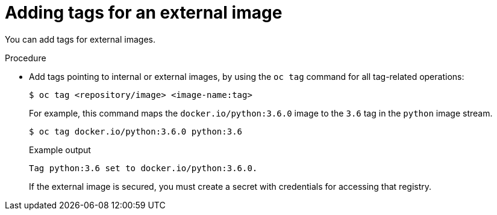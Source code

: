 // Module included in the following assemblies:
// * openshift_images/image-streams-managing.adoc

:_mod-docs-content-type: PROCEDURE
[id="images-imagestream-external-image-tags_{context}"]
= Adding tags for an external image

You can add tags for external images.

.Procedure

* Add tags pointing to internal or external images, by using the `oc tag` command for all tag-related operations:
+
[source,terminal]
----
$ oc tag <repository/image> <image-name:tag>
----
+
For example, this command maps the `docker.io/python:3.6.0` image to the `3.6` tag in the `python` image stream.
+
[source,terminal]
----
$ oc tag docker.io/python:3.6.0 python:3.6
----
+
.Example output
[source,terminal]
----
Tag python:3.6 set to docker.io/python:3.6.0.
----
+
If the external image is secured, you must create a secret with credentials for accessing that registry.